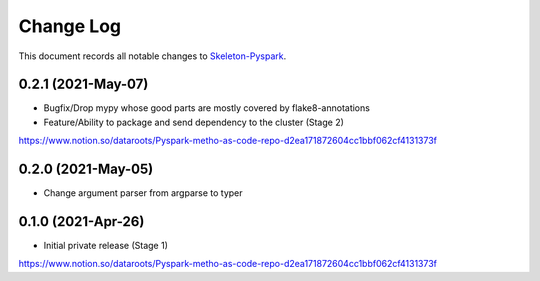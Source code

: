 ==========
Change Log
==========

This document records all notable changes to `Skeleton-Pyspark <https://github.com/datarootsio/skeleton-pyspark>`_.

0.2.1 (2021-May-07)
---------------------

* Bugfix/Drop mypy whose good parts are mostly covered by flake8-annotations

* Feature/Ability to package and send dependency to the cluster (Stage 2)
https://www.notion.so/dataroots/Pyspark-metho-as-code-repo-d2ea171872604cc1bbf062cf4131373f

0.2.0 (2021-May-05)
---------------------

* Change argument parser from argparse to typer


0.1.0 (2021-Apr-26)
---------------------

* Initial private release (Stage 1)
https://www.notion.so/dataroots/Pyspark-metho-as-code-repo-d2ea171872604cc1bbf062cf4131373f